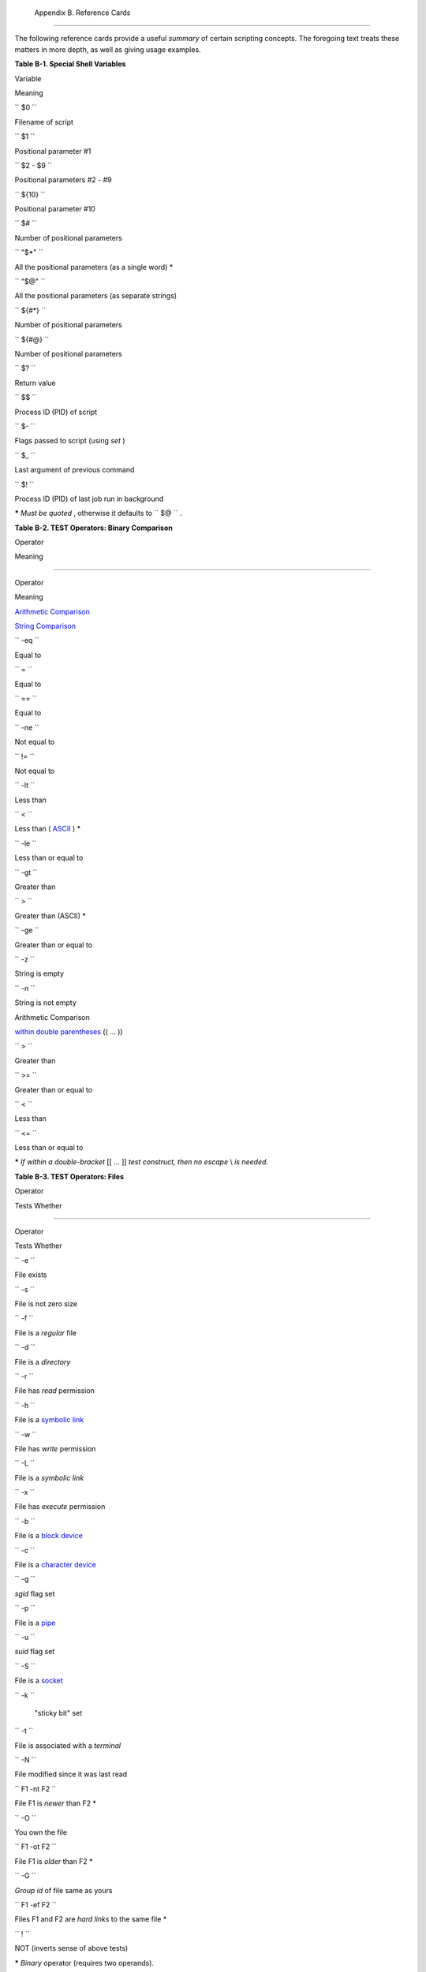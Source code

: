 
  Appendix B. Reference Cards
============================

The following reference cards provide a useful *summary* of certain
scripting concepts. The foregoing text treats these matters in more
depth, as well as giving usage examples.


**Table B-1. Special Shell Variables**


Variable

Meaning

``        $0       ``

Filename of script

``        $1       ``

Positional parameter #1

``        $2 - $9       ``

Positional parameters #2 - #9

``        ${10}       ``

Positional parameter #10

``        $#       ``

Number of positional parameters

``        "$*"       ``

All the positional parameters (as a single word) \*

``        "$@"       ``

All the positional parameters (as separate strings)

``        ${#*}       ``

Number of positional parameters

``        ${#@}       ``

Number of positional parameters

``        $?       ``

Return value

``        $$       ``

Process ID (PID) of script

``        $-       ``

Flags passed to script (using *set* )

``        $_       ``

Last argument of previous command

``        $!       ``

Process ID (PID) of last job run in background



**\*** *Must be quoted* , otherwise it defaults to ``      $@     `` .


**Table B-2. TEST Operators: Binary Comparison**


Operator

Meaning

-----

Operator

Meaning

`Arithmetic Comparison <comparison-ops.html#ICOMPARISON1>`__

`String Comparison <comparison-ops.html#SCOMPARISON1>`__

``        -eq       ``

Equal to

``        =       ``

Equal to

``        ==       ``

Equal to

``        -ne       ``

Not equal to

``        !=       ``

Not equal to

``        -lt       ``

Less than

``        \<       ``

Less than ( `ASCII <special-chars.html#ASCIIDEF>`__ ) \*

``        -le       ``

Less than or equal to

``        -gt       ``

Greater than

``        \>       ``

Greater than (ASCII) \*

``        -ge       ``

Greater than or equal to

``        -z       ``

String is empty

``        -n       ``

String is not empty

Arithmetic Comparison

`within double parentheses <testconstructs.html#DBLPRX>`__ (( ... ))

``        >       ``

Greater than

``        >=       ``

Greater than or equal to

``        <       ``

Less than

``        <=       ``

Less than or equal to



**\*** *If within a double-bracket* [[ ... ]] *test construct, then no
escape* \\ *is needed.*


**Table B-3. TEST Operators: Files**


Operator

Tests Whether

-----

Operator

Tests Whether

``        -e       ``

File exists

``        -s       ``

File is not zero size

``        -f       ``

File is a *regular* file

``        -d       ``

File is a *directory*

``        -r       ``

File has *read* permission

``        -h       ``

File is a `symbolic link <basic.html#SYMLINKREF>`__

``        -w       ``

File has *write* permission

``        -L       ``

File is a *symbolic link*

``        -x       ``

File has *execute* permission

``        -b       ``

File is a `block device <devref1.html#BLOCKDEVREF>`__

``        -c       ``

File is a `character device <devref1.html#CHARDEVREF>`__

``        -g       ``

*sgid* flag set

``        -p       ``

File is a `pipe <special-chars.html#PIPEREF>`__

``        -u       ``

*suid* flag set

``        -S       ``

File is a `socket <devref1.html#SOCKETREF>`__

``        -k       ``

 "sticky bit" set

``        -t       ``

File is associated with a *terminal*

``        -N       ``

File modified since it was last read

``        F1 -nt F2       ``

File F1 is *newer* than F2 \*

``        -O       ``

You own the file

``        F1 -ot F2       ``

File F1 is *older* than F2 \*

``        -G       ``

*Group id* of file same as yours

``        F1 -ef F2       ``

Files F1 and F2 are *hard links* to the same file \*

``        !       ``

NOT (inverts sense of above tests)



**\*** *Binary* operator (requires two operands).


**Table B-4. Parameter Substitution and Expansion**


Expression

Meaning

``        ${var}       ``

Value of ``                 var               `` (same as
``                 $var               `` )

``        ${var-$DEFAULT}       ``

If ``                 var               `` not set,
`evaluate <internal.html#EVALREF>`__ expression as
``                 $DEFAULT               `` \*

``        ${var:-$DEFAULT}       ``

If ``                 var               `` not set or is empty,
*evaluate* expression as ``                 $DEFAULT               `` \*

``        ${var=$DEFAULT}       ``

If ``                 var               `` not set, evaluate expression
as ``                 $DEFAULT               `` \*

``        ${var:=$DEFAULT}       ``

If ``                 var               `` not set or is empty, evaluate
expression as ``                 $DEFAULT               `` \*

``        ${var+$OTHER}       ``

If ``                 var               `` set, evaluate expression as
``                 $OTHER               `` , otherwise as null string

``        ${var:+$OTHER}       ``

If ``                 var               `` set, evaluate expression as
``                 $OTHER               `` , otherwise as null string

``        ${var?$ERR_MSG}       ``

If ``                 var               `` not set, print
``                 $ERR_MSG               `` and abort script with an
exit status of 1 .\*

``        ${var:?$ERR_MSG}       ``

If ``                 var               `` not set, print
``                 $ERR_MSG               `` and abort script with an
exit status of 1 .\*

``        ${!varprefix*}       ``

Matches all previously declared variables beginning with
``                 varprefix               ``

``        ${!varprefix@}       ``

Matches all previously declared variables beginning with
``                 varprefix               ``



**\*** If ``             var           `` *is* set, evaluate the
expression as ``             $var           `` with no side-effects.

**# Note** that some of the above behavior of operators has changed from
earlier versions of Bash.


**Table B-5. String Operations**


Expression

Meaning

``        ${#string}       ``

Length of ``                 $string               ``

``        ${string:position}       ``

Extract substring from ``                 $string               `` at
``                 $position               ``

``        ${string:position:length}       ``

Extract ``                 $length               `` characters substring
from ``                 $string               `` at
``                 $position               `` [zero-indexed, first
character is at position 0]

``        ${string#substring}       ``

Strip shortest match of ``                 $substring               ``
from front of ``                 $string               ``

``        ${string##substring}       ``

Strip longest match of ``                 $substring               ``
from front of ``                 $string               ``

``        ${string%substring}       ``

Strip shortest match of ``                 $substring               ``
from back of ``                 $string               ``

``        ${string%%substring}       ``

Strip longest match of ``                 $substring               ``
from back of ``                 $string               ``

``        ${string/substring/replacement}       ``

Replace first match of ``                 $substring               ``
with ``                 $replacement               ``

``        ${string//substring/replacement}       ``

Replace *all* matches of ``                 $substring               ``
with ``                 $replacement               ``

``        ${string/#substring/replacement}       ``

If ``                 $substring               `` matches *front* end of
``                 $string               `` , substitute
``                 $replacement               `` for
``                 $substring               ``

``        ${string/%substring/replacement}       ``

If ``                 $substring               `` matches *back* end of
``                 $string               `` , substitute
``                 $replacement               `` for
``                 $substring               ``

``        expr match "$string" '$substring'       ``

Length of matching ``                 $substring               `` \* at
beginning of ``                 $string               ``

``        expr "$string" : '$substring'       ``

Length of matching ``                 $substring               `` \* at
beginning of ``                 $string               ``

``        expr index "$string" $substring       ``

Numerical position in ``                 $string               `` of
first character in ``                 $substring               `` \*
that matches [0 if no match, first character counts as position 1]

``        expr substr $string $position             $length       ``

Extract ``                 $length               `` characters from
``                 $string               `` starting at
``                 $position               `` [0 if no match, first
character counts as position 1]

``        expr match "$string"             '\($substring\)'       ``

Extract ``                 $substring               `` \*, searching
from beginning of ``                 $string               ``

``        expr "$string" :             '\($substring\)'       ``

Extract ``                 $substring               `` \* , searching
from beginning of ``                 $string               ``

``        expr match "$string"             '.*\($substring\)'       ``

Extract ``                 $substring               `` \*, searching
from end of ``                 $string               ``

``        expr "$string" :             '.*\($substring\)'       ``

Extract ``                 $substring               `` \*, searching
from end of ``                 $string               ``



**\*** Where ``             $substring           `` is a `Regular
Expression <regexp.html#REGEXREF>`__ .


**Table B-6. Miscellaneous Constructs**


Expression

Interpretation

`Brackets <x17129.html#BRACKETSREF>`__

``        if [ CONDITION ]       ``

`Test construct <special-chars.html#LEFTBRACKET>`__

``        if [[ CONDITION ]]       ``

`Extended test construct <testconstructs.html#DBLBRACKETS>`__

``        Array[1]=element1       ``

`Array initialization <arrays.html#ARRAYREF>`__

``        [a-z]       ``

`Range of characters <x17129.html#BRACKETSREF>`__ within a `Regular
Expression <regexp.html#REGEXREF>`__

Curly Brackets

``        ${variable}       ``

`Parameter substitution <parameter-substitution.html#PARAMSUBREF>`__

``        ${!variable}       ``

`Indirect variable reference <ivr.html#IVRREF>`__

``        { command1; command2; . . . commandN; }       ``

`Block of code <special-chars.html#CODEBLOCKREF>`__

``        {string1,string2,string3,...}       ``

`Brace expansion <special-chars.html#BRACEEXPREF>`__

``        {a..z}       ``

`Extended brace expansion <bashver3.html#BRACEEXPREF3>`__

``        {}       ``

Text replacement, after `find <moreadv.html#CURLYBRACKETSREF>`__ and
`xargs <moreadv.html#XARGSCURLYREF>`__

`Parentheses <special-chars.html#PARENSREF>`__

``        ( command1; command2 )       ``

Command group executed within a
`subshell <subshells.html#SUBSHELLSREF>`__

``        Array=(element1 element2 element3)       ``

`Array initialization <arrays.html#ARRAYINIT0>`__

``        result=$(COMMAND)       ``

`Command substitution <commandsub.html#CSPARENS>`__ , new style

``        >(COMMAND)       ``

`Process substitution <process-sub.html#PROCESSSUBREF>`__

``        <(COMMAND)       ``

Process substitution

`Double Parentheses <dblparens.html>`__

``        (( var = 78 ))       ``

`Integer arithmetic <dblparens.html#DBLPARENSREF>`__

``        var=$(( 20 + 5 ))       ``

Integer arithmetic, with variable assignment

``        (( var++ ))       ``

*C-style* `variable increment <dblparens.html#PLUSPLUSREF>`__

``        (( var-- ))       ``

*C-style* `variable decrement <dblparens.html#PLUSPLUSREF>`__

``        (( var0 = var1<98?9:21 ))       ``

*C-style* `ternary <special-chars.html#CSTRINARY>`__ operation

`Quoting <quoting.html#QUOTINGREF>`__

``        "$variable"       ``

`"Weak" quoting <varsubn.html#DBLQUO>`__

``        'string'       ``

`'Strong' quoting <varsubn.html#SNGLQUO>`__

`Back Quotes <commandsub.html#BACKQUOTESREF>`__

``        result=`COMMAND`       ``

`Command substitution <commandsub.html#COMMANDSUBREF>`__ , classic style




